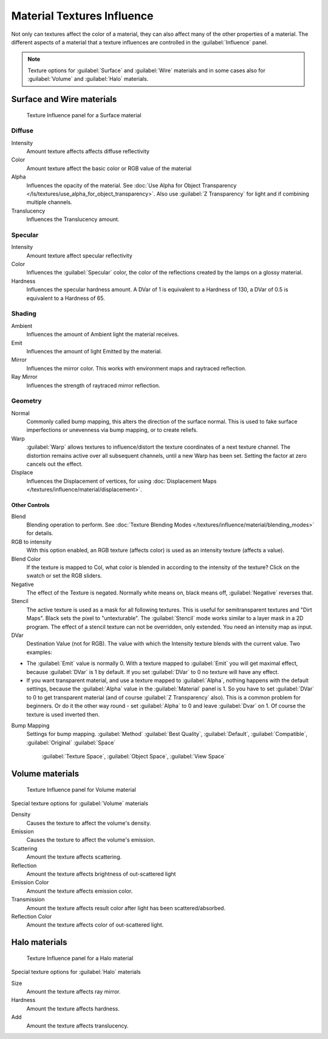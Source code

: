 
Material Textures Influence
***************************

Not only can textures affect the color of a material,
they can also affect many of the other properties of a material. The different aspects of a
material that a texture influences are controlled in the :guilabel:`Influence` panel.

.. note::

   Texture options for :guilabel:`Surface` and :guilabel:`Wire` materials and in some cases also for :guilabel:`Volume` and :guilabel:`Halo` materials.


Surface and Wire materials
==========================

.. figure:: /images/25-Manual-Textures-Influence-Surface.jpg
   :width: 308px
   :figwidth: 308px

   Texture Influence panel for a Surface material


Diffuse
^^^^^^^

Intensity
   Amount texture affects affects diffuse reflectivity
Color
   Amount texture affect the basic color or RGB value of the material
Alpha
   Influences the opacity of the material. See :doc:`Use Alpha for Object Transparency </ls/textures/use_alpha_for_object_transparency>`. Also use :guilabel:`Z Transparency` for light and if combining multiple channels.
Translucency
   Influences the Translucency amount.


Specular
^^^^^^^^

Intensity
   Amount texture affect specular reflectivity
Color
   Influences the :guilabel:`Specular` color, the color of the reflections created by the lamps on a glossy material.
Hardness
   Influences the specular hardness amount. A DVar of 1 is equivalent to a Hardness of 130, a DVar of 0.5 is equivalent to a Hardness of 65.


Shading
^^^^^^^

Ambient
   Influences the amount of Ambient light the material receives.
Emit
   Influences the amount of light Emitted by the material.
Mirror
   Influences the mirror color. This works with environment maps and raytraced reflection.
Ray Mirror
   Influences the strength of raytraced mirror reflection.


Geometry
^^^^^^^^

Normal
   Commonly called bump mapping, this alters the direction of the surface normal. This is used to fake surface imperfections or unevenness via bump mapping, or to create reliefs.
Warp
   :guilabel:`Warp` allows textures to influence/distort the texture coordinates of a next texture channel. The distortion remains active over all subsequent channels, until a new Warp has been set. Setting the factor at zero cancels out the effect.
Displace
   Influences the Displacement of vertices, for using :doc:`Displacement Maps </textures/influence/material/displacement>`.


Other Controls
--------------

Blend
   Blending operation to perform. See :doc:`Texture Blending Modes </textures/influence/material/blending_modes>` for details.
RGB to intensity
   With this option enabled, an RGB texture (affects color) is used as an intensity texture (affects a value).
Blend Color
   If the texture is mapped to Col, what color is blended in according to the intensity of the texture? Click on the swatch or set the RGB sliders.
Negative
   The effect of the Texture is negated. Normally white means on, black means off, :guilabel:`Negative` reverses that.
Stencil
   The active texture is used as a mask for all following textures. This is useful for semitransparent textures and "Dirt Maps". Black sets the pixel to "untexturable".  The :guilabel:`Stencil` mode works similar to a layer mask in a 2D program. The effect of a stencil texture can not be overridden, only extended. You need an intensity map as input.
DVar
   Destination Value (not for RGB). The value with which the Intensity texture blends with the current value. Two examples:


- The :guilabel:`Emit` value is normally 0. With a texture mapped to :guilabel:`Emit` you will get maximal effect, because :guilabel:`DVar` is 1 by default. If you set :guilabel:`DVar` to 0 no texture will have any effect.


- If you want transparent material, and use a texture mapped to :guilabel:`Alpha`, nothing happens with the default settings, because the :guilabel:`Alpha` value in the :guilabel:`Material` panel is 1. So you have to set :guilabel:`DVar` to 0 to get transparent material (and of course :guilabel:`Z Transparency` also). This is a common problem for beginners. Or do it the other way round - set :guilabel:`Alpha` to 0 and leave :guilabel:`Dvar` on 1. Of course the texture is used inverted then.

Bump Mapping
   Settings for bump mapping.
   :guilabel:`Method`
   :guilabel:`Best Quality`, :guilabel:`Default`, :guilabel:`Compatible`, :guilabel:`Original`
   :guilabel:`Space`

      :guilabel:`Texture Space`, :guilabel:`Object Space`, :guilabel:`View Space`


Volume materials
================

.. figure:: /images/25-Manual-Textures-Influence-Volume.jpg
   :width: 308px
   :figwidth: 308px

   Texture Influence panel for Volume material


Special texture options for :guilabel:`Volume` materials

Density
   Causes the texture to affect the volume's density.
Emission
   Causes the texture to affect the volume's emission.
Scattering
   Amount the texture affects scattering.
Reflection
   Amount the texture affects brightness of out-scattered light
Emission Color
   Amount the texture affects emission color.
Transmission
   Amount the texture affects result color after light has been scattered/absorbed.
Reflection Color
   Amount the texture affects color of out-scattered light.


Halo materials
==============

.. figure:: /images/25-Manual-Textures-Influence-Halo.jpg
   :width: 308px
   :figwidth: 308px

   Texture Influence panel for a Halo material


Special texture options for :guilabel:`Halo` materials

Size
   Amount the texture affects ray mirror.
Hardness
   Amount the texture affects hardness.
Add
   Amount the texture affects translucency.

